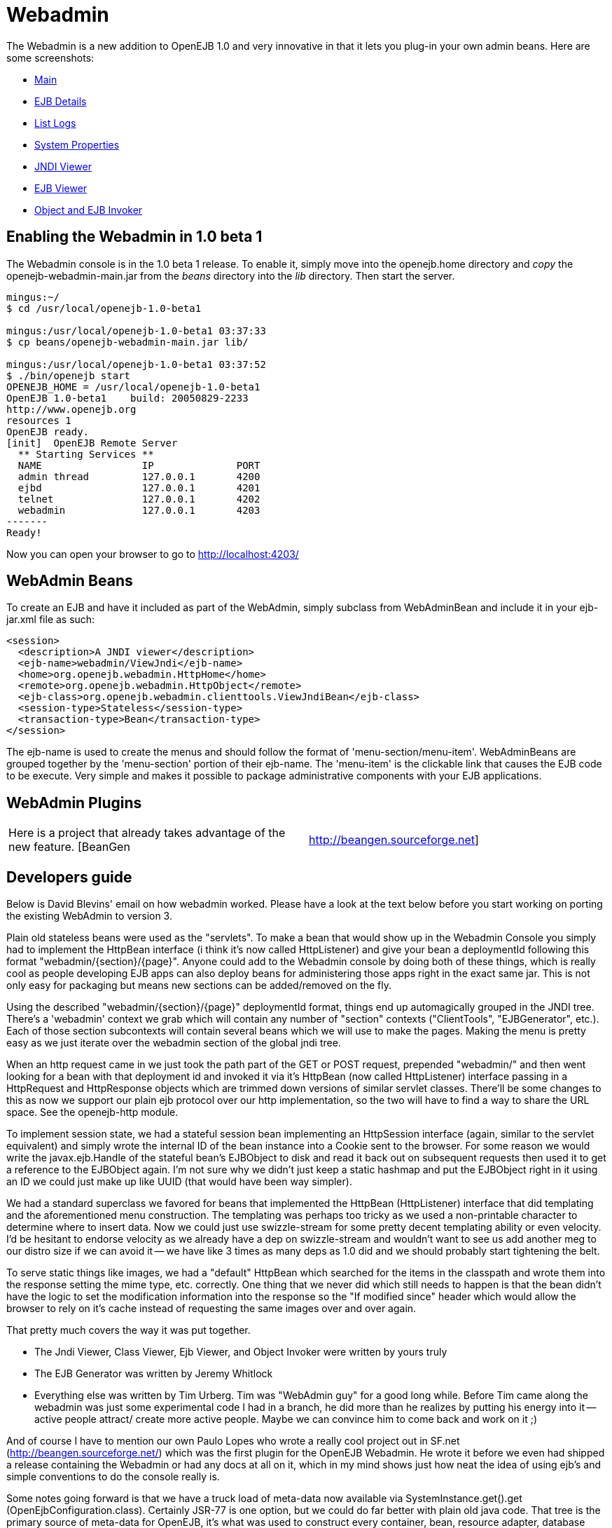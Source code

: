 = Webadmin

The Webadmin is a new addition to OpenEJB 1.0 and very innovative in that it lets you plug-in your own admin beans.
Here are some screenshots:

* http://tomee.apache.org/images/webadmin-main.png[Main]
* http://tomee.apache.org/images/webadmin-ejbdetails.png[EJB Details]
* http://tomee.apache.org/images/webadmin-listlogs.png[List Logs]
* http://tomee.apache.org/images/webadmin-properties.png[System Properties]
* http://tomee.apache.org/images/webadmin-viewjndi.png[JNDI Viewer]
* http://tomee.apache.org/images/webadmin-ejbviewer.png[EJB Viewer]
* http://tomee.apache.org/images/webadmin-objectinvoker.png[Object and EJB Invoker]

== Enabling the Webadmin in 1.0 beta 1

The Webadmin console is in the 1.0 beta 1 release.
To enable it, simply move into the openejb.home directory and _copy_ the openejb-webadmin-main.jar from the _beans_ directory into the _lib_ directory.
Then start the server.

....
mingus:~/
$ cd /usr/local/openejb-1.0-beta1

mingus:/usr/local/openejb-1.0-beta1 03:37:33
$ cp beans/openejb-webadmin-main.jar lib/

mingus:/usr/local/openejb-1.0-beta1 03:37:52
$ ./bin/openejb start
OPENEJB_HOME = /usr/local/openejb-1.0-beta1
OpenEJB 1.0-beta1    build: 20050829-2233
http://www.openejb.org
resources 1
OpenEJB ready.
[init]  OpenEJB Remote Server
  ** Starting Services **
  NAME		       IP	       PORT
  admin thread	       127.0.0.1       4200
  ejbd		       127.0.0.1       4201
  telnet	       127.0.0.1       4202
  webadmin	       127.0.0.1       4203
-------
Ready!
....

Now you can open your browser to go to http://localhost:4203/

== WebAdmin Beans

To create an EJB and have it included as part of the WebAdmin, simply subclass from WebAdminBean and include it in your ejb-jar.xml file as such:

 <session>
   <description>A JNDI viewer</description>
   <ejb-name>webadmin/ViewJndi</ejb-name>
   <home>org.openejb.webadmin.HttpHome</home>
   <remote>org.openejb.webadmin.HttpObject</remote>
   <ejb-class>org.openejb.webadmin.clienttools.ViewJndiBean</ejb-class>
   <session-type>Stateless</session-type>
   <transaction-type>Bean</transaction-type>
 </session>

The ejb-name is used to create the menus and should follow the format of 'menu-section/menu-item'.
WebAdminBeans are grouped together by the 'menu-section' portion of their ejb-name.
The 'menu-item' is the clickable link that causes the EJB code to be execute.
Very simple and makes it possible to package administrative components with your EJB applications.

== WebAdmin Plugins

[cols=2*]
|===
| Here is a project that already takes advantage of the new feature.
[BeanGen
| http://beangen.sourceforge.net]
|===

== Developers guide

Below is David Blevins' email on how webadmin worked.
Please have a look at the text below before you start working on porting the existing WebAdmin to version 3.

Plain old stateless beans were used as the "servlets".
To make a bean that would show up in the Webadmin Console you simply had to implement the HttpBean interface (i think it's now called HttpListener) and give your bean a deploymentId following this format "webadmin/\{section}/\{page}".
Anyone could add to the Webadmin console by doing both of these things, which is really cool as people developing EJB apps can also deploy beans for administering those apps right in the exact same jar.
This is not only easy for packaging but means new sections can be added/removed on the fly.

Using the described "webadmin/\{section}/\{page}" deploymentId format, things end up automagically grouped in the JNDI tree.
There's a 'webadmin' context we grab which will contain any number of "section" contexts ("ClientTools", "EJBGenerator", etc.).
Each of those section subcontexts will contain several beans which we will use to make the pages.
Making the menu is pretty easy as we just iterate over the webadmin section of the global jndi tree.

When an http request came in we just took the path part of the GET or POST request, prepended "webadmin/" and then went looking for a bean with that deployment id and invoked it via it's HttpBean (now called HttpListener) interface passing in a HttpRequest and HttpResponse objects which are trimmed down versions of similar servlet classes.
There'll be some changes to this as now we support our plain ejb protocol over our http implementation, so the two will have to find a way to share the URL space.
See the openejb-http module.

To implement session state, we had a stateful session bean implementing an HttpSession interface (again, similar to the servlet equivalent) and simply wrote the internal ID of the bean instance into a Cookie sent to the browser.
For some reason we would write the javax.ejb.Handle of the stateful bean's EJBObject to disk and read it back out on subsequent requests then used it to get a reference to the EJBObject again.
I'm not sure why we didn't just keep a static hashmap and put the EJBObject right in it using an ID we could just make up like UUID (that would have been way simpler).

We had a standard superclass we favored for beans that implemented the HttpBean (HttpListener) interface that did templating and the aforementioned menu  construction.
The templating was perhaps too tricky as we used a non-printable character to determine where to insert data.
Now we could just use swizzle-stream for some pretty decent templating ability or even velocity.
I'd be hesitant to endorse velocity as we already have a dep on swizzle-stream and wouldn't want to see us add another meg to our distro size if we can avoid it -- we have like 3 times as many deps as 1.0 did and we should probably start tightening the belt.

To serve static things like images, we had a "default" HttpBean which searched for the items in the classpath and wrote them into the response setting the mime type, etc.
correctly.
One thing that we never did which still needs to happen is that the bean didn't have the logic to set the modification information into the response so the "If modified since" header which would allow the browser to rely on it's cache instead of requesting the same images over and over again.

That pretty much covers the way it was put together.

* The Jndi Viewer, Class Viewer, Ejb Viewer, and Object Invoker were written by yours truly
* The EJB Generator was written by Jeremy Whitlock
* Everything else was written by Tim Urberg.
Tim was "WebAdmin guy" for a good long while.
Before Tim came along the webadmin was just some experimental code I had in a branch, he did more than he realizes by putting his energy into it -- active people attract/ create more active people.
Maybe we can convince him to come back and work on it ;)

And of course I have to mention our own Paulo Lopes who wrote a really cool project out in SF.net (http://beangen.sourceforge.net/) which was the first plugin for the OpenEJB Webadmin.
He wrote it before we even had shipped a release containing the Webadmin or had any docs at all on it, which in my mind shows just how neat the idea of using ejb's and simple conventions to do the console really is.

Some notes going forward is that we have a truck load of meta-data now available via SystemInstance.get().get (OpenEjbConfiguration.class).
Certainly JSR-77 is one option, but we could do far better with plain old java code.
That tree is the primary source of meta-data for OpenEJB, it's what was used to construct every container, bean, resource adapter, database connector and _everything_ in the system (well, sans the protocols).
Someone new to the project can look at it and understand it without having to read any abstract specs.
Something to consider.
The tree is read only in it's function, however it is possible to copy then edit and make new containers, etc.
based on existing definitions.

Additionally, using this same data structure it's possible to show the potential services available via the service-jar.xml files in the classpath that detail containers, resource adapters, database connectors, etc.
which can be configured/created at runtime.
So we could also display a sort of catalogue of components (aka.
services) that someone could click and deploy via the console.
